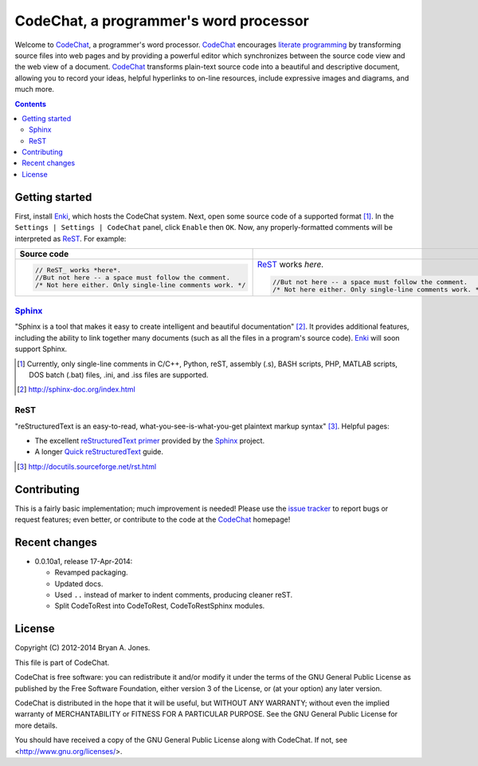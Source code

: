 ***************************************
CodeChat, a programmer's word processor
***************************************
Welcome to `CodeChat <https://bitbucket.org/bjones/documentation/overview>`_, a programmer's word processor. CodeChat_ encourages `literate programming <http://www.literateprogramming.com/>`_ by transforming source files into web pages and by providing a powerful editor which synchronizes between the source code view and the web view of a document. CodeChat_ transforms plain-text source code into a beautiful and descriptive document, allowing you to record your ideas, helpful hyperlinks to on-line resources, include expressive images and diagrams, and much more.

.. contents::

Getting started
===============
First, install `Enki <http://enki-editor.org/>`_, which hosts the CodeChat system. Next, open some source code of a supported format [#]_. In the ``Settings | Settings | CodeChat`` panel, click ``Enable`` then ``OK``. Now, any properly-formatted comments will be interpreted as ReST_. For example:

+-----------------------------------------------------------+-----------------------------------------------------------+
+ Source code                                               +                                                           +
+===========================================================+===========================================================+
| .. code:: c                                               | ReST_ works *here*.                                       |
|                                                           |                                                           |
|    // ReST_ works *here*.                                 | .. code:: c                                               |
|    //But not here -- a space must follow the comment.     |                                                           |
|    /* Not here either. Only single-line comments work. */ |    //But not here -- a space must follow the comment.     |
|                                                           |    /* Not here either. Only single-line comments work. */ |
+-----------------------------------------------------------+-----------------------------------------------------------+

Sphinx_
-------
"Sphinx is a tool that makes it easy to create intelligent and beautiful documentation" [#]_. It provides additional features, including the ability to link together many documents (such as all the files in a program's source code). Enki_ will soon support Sphinx.

.. [#] Currently, only single-line comments in C/C++, Python, reST, assembly (.s), BASH scripts, PHP, MATLAB scripts, DOS batch (.bat) files, .ini, and .iss files are supported.
.. [#] http://sphinx-doc.org/index.html

ReST
----
"reStructuredText is an easy-to-read, what-you-see-is-what-you-get plaintext markup syntax" [#]_. Helpful pages:

* The excellent `reStructuredText primer <http://sphinx-doc.org/rest.html>`_ provided by the `Sphinx <http://sphinx-doc.org/index.html>`_ project.
* A longer `Quick reStructuredText <http://docutils.sourceforge.net/docs/user/rst/quickref.html>`_ guide.

.. [#] http://docutils.sourceforge.net/rst.html

Contributing
============
This is a fairly basic implementation; much improvement is needed! Please use the `issue tracker <http://bitbucket.org/bjones/documentation/issues?status=new&status=open>`_ to report bugs or request features; even better, or contribute to the code at the CodeChat_ homepage!

Recent changes
==============
- 0.0.10a1, release 17-Apr-2014:

  - Revamped packaging.
  - Updated docs.
  - Used ``..`` instead of marker to indent comments, producing cleaner reST.
  - Split CodeToRest into CodeToRest, CodeToRestSphinx modules.

License
=======
Copyright (C) 2012-2014 Bryan A. Jones.

This file is part of CodeChat.

CodeChat is free software: you can redistribute it and/or modify it under the terms of the GNU General Public License as published by the Free Software Foundation, either version 3 of the License, or (at your option) any later version.

CodeChat is distributed in the hope that it will be useful, but WITHOUT ANY WARRANTY; without even the implied warranty of MERCHANTABILITY or FITNESS FOR A PARTICULAR PURPOSE.  See the GNU General Public License for more details.

You should have received a copy of the GNU General Public License along with CodeChat.  If not, see <http://www.gnu.org/licenses/>.


